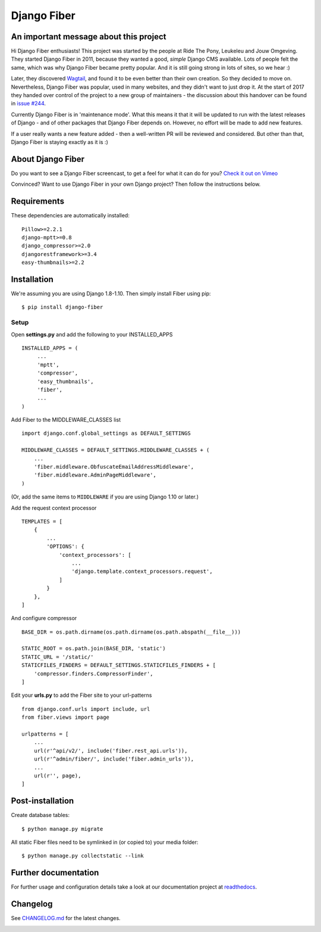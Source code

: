 Django Fiber
============

|Travis build image| |PyPI version| |Coverage Status|

An important message about this project
---------------------------------------

Hi Django Fiber enthusiasts! This project was started by the people at Ride The Pony, Leukeleu and Jouw Omgeving.
They started Django Fiber in 2011, because they wanted a good, *simple* Django CMS available. Lots of people felt the
same, which was why Django Fiber became pretty popular. And it is still going strong in lots of sites, so we hear :)

Later, they discovered `Wagtail <https://wagtail.io/>`_, and found it to be even better than their own creation. So
they decided to move on. Nevertheless, Django Fiber was popular, used in many websites, and they didn't want to just
drop it. At the start of 2017 they handed over control of the project to a new group of maintainers - the discussion
about this handover can be found in `issue #244 <https://github.com/django-fiber/django-fiber/issues/244>`_.

Currently Django Fiber is in 'maintenance mode'. What this means it that it will be updated to run with the
latest releases of Django - and of other packages that Django Fiber depends on. However, no effort will be made to
add new features.

If a user really wants a new feature added - then a well-written PR will be reviewed and considered. But other than
that, Django Fiber is staying exactly as it is :)

About Django Fiber
------------------

Do you want to see a Django Fiber screencast, to get a feel for what  it can do
for you? `Check it out on Vimeo <http://vimeo.com/django-fiber/django-fiber>`_

Convinced? Want to use Django Fiber in your own Django project? Then follow the
instructions below.

Requirements
------------

These dependencies are automatically installed::

    Pillow>=2.2.1
    django-mptt>=0.8
    django_compressor>=2.0
    djangorestframework>=3.4
    easy-thumbnails>=2.2

Installation
------------

We're assuming you are using Django 1.8-1.10. Then simply install Fiber
using pip::

    $ pip install django-fiber



Setup
~~~~~

Open **settings.py** and add the following to your INSTALLED_APPS

::

   INSTALLED_APPS = (
        ...
        'mptt',
        'compressor',
        'easy_thumbnails',
        'fiber',
        ...
   )

Add Fiber to the MIDDLEWARE_CLASSES list

::

    import django.conf.global_settings as DEFAULT_SETTINGS

    MIDDLEWARE_CLASSES = DEFAULT_SETTINGS.MIDDLEWARE_CLASSES + (
        ...
        'fiber.middleware.ObfuscateEmailAddressMiddleware',
        'fiber.middleware.AdminPageMiddleware',
    )

(Or, add the same items to ``MIDDLEWARE`` if you are using Django 1.10 or later.)

Add the request context processor

::

    TEMPLATES = [
        {
            ...
            'OPTIONS': {
                'context_processors': [
                    ...
                    'django.template.context_processors.request',
                ]
            }
        },
    ]

And configure compressor

::

    BASE_DIR = os.path.dirname(os.path.dirname(os.path.abspath(__file__)))

    STATIC_ROOT = os.path.join(BASE_DIR, 'static')
    STATIC_URL = '/static/'
    STATICFILES_FINDERS = DEFAULT_SETTINGS.STATICFILES_FINDERS + [
        'compressor.finders.CompressorFinder',
    ]

Edit your **urls.py** to add the Fiber site to your url-patterns

::

    from django.conf.urls import include, url
    from fiber.views import page

    urlpatterns = [
        ...
        url(r'^api/v2/', include('fiber.rest_api.urls')),
        url(r'^admin/fiber/', include('fiber.admin_urls')),
        ...
        url(r'', page),
    ]

Post-installation
-----------------

Create database tables::

    $ python manage.py migrate

All static Fiber files need to be symlinked in (or copied to) your media
folder::

    $ python manage.py collectstatic --link

Further documentation
---------------------

For further usage and configuration details take a look at our
documentation project at
`readthedocs <https://django-fiber.readthedocs.org/>`__.

Changelog
---------

See `CHANGELOG.md <https://github.com/django-fiber/django-fiber/blob/master/CHANGELOG.md>`_
for the latest changes.

|Analytics|

.. |Travis build image| image:: https://secure.travis-ci.org/django-fiber/django-fiber.svg?branch=dev
   :target: http://travis-ci.org/#!/django-fiber/django-fiber
.. |PyPI version| image:: https://img.shields.io/pypi/v/django-fiber.svg
   :target: https://pypi.python.org/pypi/django-fiber/
.. |Coverage Status| image:: https://coveralls.io/repos/django-fiber/django-fiber/badge.svg?branch=dev
   :target: https://coveralls.io/r/django-fiber/django-fiber
.. |Analytics| image:: https://ga-beacon.appspot.com/UA-24341330-5/django-fiber/readme
   :target: https://github.com/django-fiber/django-fiber
